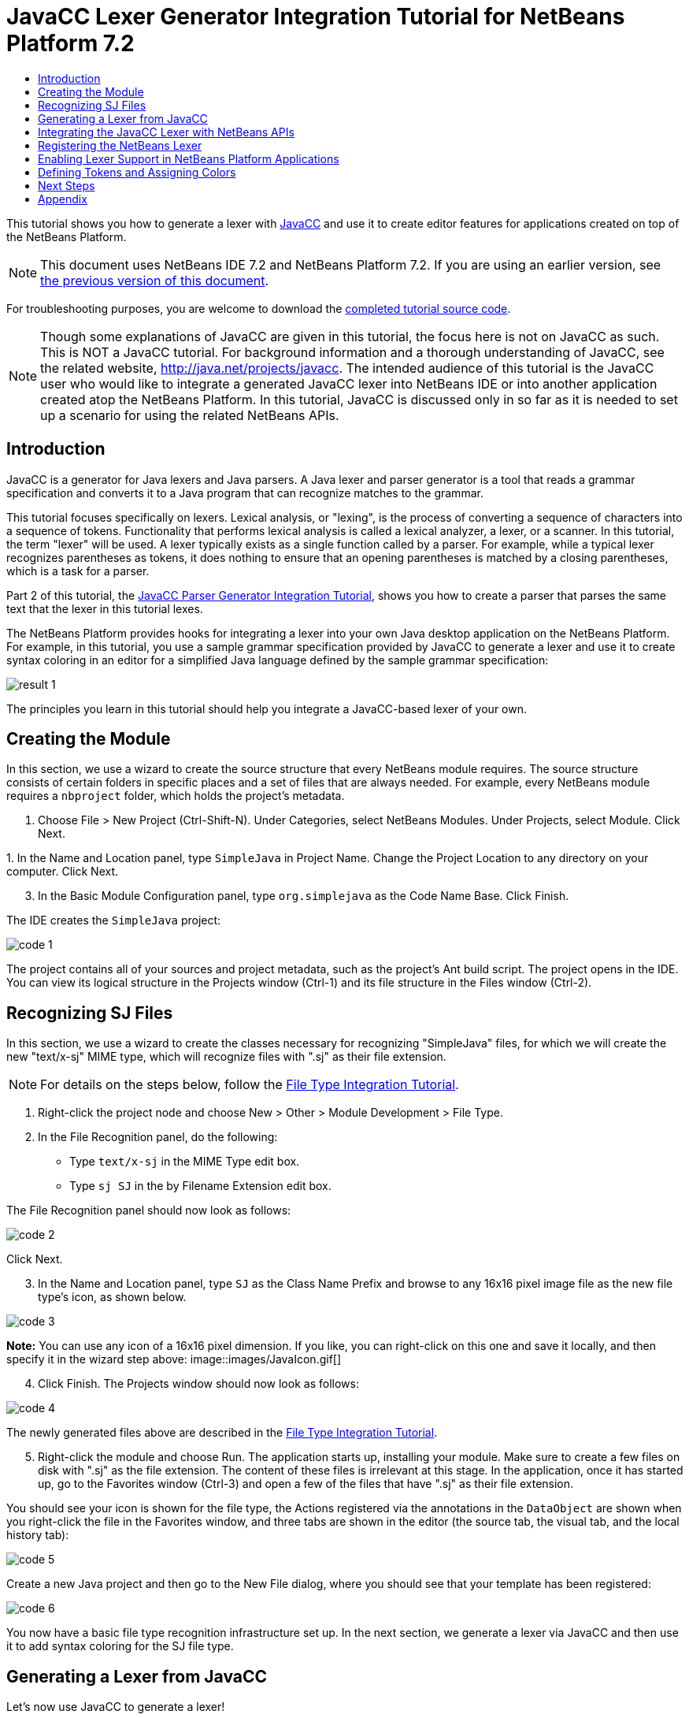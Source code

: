 // 
//     Licensed to the Apache Software Foundation (ASF) under one
//     or more contributor license agreements.  See the NOTICE file
//     distributed with this work for additional information
//     regarding copyright ownership.  The ASF licenses this file
//     to you under the Apache License, Version 2.0 (the
//     "License"); you may not use this file except in compliance
//     with the License.  You may obtain a copy of the License at
// 
//       http://www.apache.org/licenses/LICENSE-2.0
// 
//     Unless required by applicable law or agreed to in writing,
//     software distributed under the License is distributed on an
//     "AS IS" BASIS, WITHOUT WARRANTIES OR CONDITIONS OF ANY
//     KIND, either express or implied.  See the License for the
//     specific language governing permissions and limitations
//     under the License.
//

= JavaCC Lexer Generator Integration Tutorial for NetBeans Platform 7.2
:jbake-type: platform-tutorial
:jbake-tags: tutorials 
:markup-in-source: verbatim,quotes,macros
:jbake-status: published
:syntax: true
:source-highlighter: pygments
:toc: left
:toc-title:
:icons: font
:experimental:
:description: JavaCC Lexer Generator Integration Tutorial for NetBeans Platform 7.2 - Apache NetBeans
:keywords: Apache NetBeans Platform, Platform Tutorials, JavaCC Lexer Generator Integration Tutorial for NetBeans Platform 7.2

This tutorial shows you how to generate a lexer with  link:https://javacc.github.io/javacc//[JavaCC] and use it to create editor features for applications created on top of the NetBeans Platform.

NOTE:  This document uses NetBeans IDE 7.2 and NetBeans Platform 7.2. If you are using an earlier version, see  link:71/nbm-javacc-lexer.html[the previous version of this document].







For troubleshooting purposes, you are welcome to download the  link:http://web.archive.org/web/20170409072842/http://java.net/projects/nb-api-samples/show/versions/7.2/tutorials/SimpleJava[completed tutorial source code].

NOTE:  Though some explanations of JavaCC are given in this tutorial, the focus here is not on JavaCC as such. This is NOT a JavaCC tutorial. For background information and a thorough understanding of JavaCC, see the related website,  link:http://web.archive.org/web/20170410180215/https://java.net/projects/javacc/[http://java.net/projects/javacc]. The intended audience of this tutorial is the JavaCC user who would like to integrate a generated JavaCC lexer into NetBeans IDE or into another application created atop the NetBeans Platform. In this tutorial, JavaCC is discussed only in so far as it is needed to set up a scenario for using the related NetBeans APIs.


== Introduction

JavaCC is a generator for Java lexers and Java parsers. A Java lexer and parser generator is a tool that reads a grammar specification and converts it to a Java program that can recognize matches to the grammar.

This tutorial focuses specifically on lexers. Lexical analysis, or "lexing", is the process of converting a sequence of characters into a sequence of tokens. Functionality that performs lexical analysis is called a lexical analyzer, a lexer, or a scanner. In this tutorial, the term "lexer" will be used. A lexer typically exists as a single function called by a parser. For example, while a typical lexer recognizes parentheses as tokens, it does nothing to ensure that an opening parentheses is matched by a closing parentheses, which is a task for a parser.

Part 2 of this tutorial, the  link:nbm-javacc-parser.html[JavaCC Parser Generator Integration Tutorial], shows you how to create a parser that parses the same text that the lexer in this tutorial lexes.

The NetBeans Platform provides hooks for integrating a lexer into your own Java desktop application on the NetBeans Platform. For example, in this tutorial, you use a sample grammar specification provided by JavaCC to generate a lexer and use it to create syntax coloring in an editor for a simplified Java language defined by the sample grammar specification:


image::images/result-1.png[]

The principles you learn in this tutorial should help you integrate a JavaCC-based lexer of your own.


== Creating the Module

In this section, we use a wizard to create the source structure that every NetBeans module requires. The source structure consists of certain folders in specific places and a set of files that are always needed. For example, every NetBeans module requires a  ``nbproject``  folder, which holds the project's metadata.


[start=1]
1. Choose File > New Project (Ctrl-Shift-N). Under Categories, select NetBeans Modules. Under Projects, select Module. Click Next.

[start=2]
1. 
In the Name and Location panel, type  ``SimpleJava``  in Project Name. Change the Project Location to any directory on your computer. Click Next.


[start=3]
1. In the Basic Module Configuration panel, type  ``org.simplejava``  as the Code Name Base. Click Finish.

The IDE creates the  ``SimpleJava``  project:


image::images/code-1.png[]

The project contains all of your sources and project metadata, such as the project's Ant build script. The project opens in the IDE. You can view its logical structure in the Projects window (Ctrl-1) and its file structure in the Files window (Ctrl-2).


== Recognizing SJ Files

In this section, we use a wizard to create the classes necessary for recognizing "SimpleJava" files, for which we will create the new "text/x-sj" MIME type, which will recognize files with ".sj" as their file extension.

NOTE:  For details on the steps below, follow the  link:https://netbeans.apache.org/tutorials/nbm-filetype.html[File Type Integration Tutorial].


[start=1]
1. Right-click the project node and choose New > Other > Module Development > File Type.

[start=2]
1. In the File Recognition panel, do the following: 
* Type  ``text/x-sj``  in the MIME Type edit box.
* Type  ``sj SJ``  in the by Filename Extension edit box.

The File Recognition panel should now look as follows:


image::images/code-2.png[]

Click Next.


[start=3]
1. In the Name and Location panel, type  ``SJ``  as the Class Name Prefix and browse to any 16x16 pixel image file as the new file type's icon, as shown below.


image::images/code-3.png[]

*Note:* You can use any icon of a 16x16 pixel dimension. If you like, you can right-click on this one and save it locally, and then specify it in the wizard step above: 
image::images/JavaIcon.gif[]


[start=4]
1. Click Finish. The Projects window should now look as follows:


image::images/code-4.png[]

The newly generated files above are described in the  link:https://netbeans.apache.org/tutorials/nbm-filetype.html[File Type Integration Tutorial].


[start=5]
1. Right-click the module and choose Run. The application starts up, installing your module. Make sure to create a few files on disk with ".sj" as the file extension. The content of these files is irrelevant at this stage. In the application, once it has started up, go to the Favorites window (Ctrl-3) and open a few of the files that have ".sj" as their file extension.

You should see your icon is shown for the file type, the Actions registered via the annotations in the  ``DataObject``  are shown when you right-click the file in the Favorites window, and three tabs are shown in the editor (the source tab, the visual tab, and the local history tab):


image::images/code-5.png[]

Create a new Java project and then go to the New File dialog, where you should see that your template has been registered:


image::images/code-6.png[]

You now have a basic file type recognition infrastructure set up. In the next section, we generate a lexer via JavaCC and then use it to add syntax coloring for the SJ file type.


== Generating a Lexer from JavaCC

Let's now use JavaCC to generate a lexer!


[start=1]
1. Download "javacc-5.0.zip" from  link:http://web.archive.org/web/20170410180215/https://java.net/projects/javacc//downloads[http://java.net/projects/javacc/downloads] and unpack it to a folder somewhere. In this section, for purposes of this example, we will use the grammar specified in the  ``Java1.5.jj``  file:


image::images/javacc-1.png[]

NOTE:  You can try to use a different version of JavaCC, but there could be differences in the generated files, making the result incompatible with the sections that follow.


[start=2]
1. Create a new package named  ``org.simplejava.jcclexer``  in your project. Copy the two files mentioned above,  ``Java1.5.jj``  and  ``Token.java`` , into the new package:


image::images/javacc-2.png[]

In the next steps, we're going to tweak the  ``Java1.5.jj``  file so that it fits our specific needs.


[start=3]
1. Firstly, we need to make sure that the classes that JavaCC will generate for us will be generated into the correct package, that is, the package where we copied the two files above. Add "package org.simplejava.jcclexer;" to  ``Java1.5.jj``  file after the "PARSER_BEGIN(JavaParser)" line, so that the files will be generated in the correct package:


[source,java,subs="{markup-in-source}"]
----

PARSER_BEGIN(JavaParser)

*package org.simplejava.jcclexer;*

import java.io.*;
----


[start=4]
1. The  ``Java1.5.jj``  file contains the descriptions of tokens for the Java parser. That's nearly what we need for our own Java lexer, though there are some differences. The lexer defined for the parser hides some types of tokens, such as comments and whitespaces. However, we need to see such tokens in the NetBeans lexer because we want to define special colors for comments. Therefore, we need to change that in our JavaCC file.

* Change:


[source,java,subs="{markup-in-source}"]
----

SKIP :
{
  " "
| "\t"
| "\n"
| "\r"
| "\f"
}
----

to:

[source,java,subs="{markup-in-source}"]
----

TOKEN :
{
  < WHITESPACE:
  " "
| "\t"
| "\n"
| "\r"
| "\f">
}
----

* For the same reason, change all SPECIAL_TOKEN definitions:


[source,java,subs="{markup-in-source}"]
----

SPECIAL_TOKEN :
{
  <SINGLE_LINE_COMMENT: "//" (~["\n","\r"])* ("\n" | "\r" | "\r\n")?>
}

<IN_FORMAL_COMMENT>
SPECIAL_TOKEN :
{
  <FORMAL_COMMENT: "*/" > : DEFAULT
}

<IN_MULTI_LINE_COMMENT>
SPECIAL_TOKEN :
{
  <MULTI_LINE_COMMENT: "*/" > : DEFAULT
}
----

to TOKEN definitions:


[source,java,subs="{markup-in-source}"]
----

TOKEN :
{
  <SINGLE_LINE_COMMENT: "//" (~["\n","\r"])* ("\n" | "\r" | "\r\n")?>
}

<IN_FORMAL_COMMENT>
TOKEN :
{
  <FORMAL_COMMENT: "*/" > : DEFAULT
}

<IN_MULTI_LINE_COMMENT>
TOKEN :
{
  <MULTI_LINE_COMMENT: "*/" > : DEFAULT
}
----

* Delete this section, we will not need it in this tutorial:

[source,java,subs="{markup-in-source}"]
----

/* >'s need special attention due to generics syntax. */
TOKEN :
{
  < RUNSIGNEDSHIFT: ">>>" >
  {
     matchedToken.kind = GT;
     ((MyToken)matchedToken).realKind = RUNSIGNEDSHIFT;
     input_stream.backup(2);
     matchedToken.image = ">";
  }
| < RSIGNEDSHIFT: ">>" >
  {
     matchedToken.kind = GT;
     ((MyToken)matchedToken).realKind = RSIGNEDSHIFT;
     input_stream.backup(1);
     matchedToken.image = ">";
  }
| < GT: ">" >
}
----


[start=5]
1. Because we will use our  ``Java1.5.jj``  grammar file to create a lexer only, we can simplify it. Add this line, which sets the BUILD_PARSER property to false:


[source,java,subs="{markup-in-source}"]
----

options {
  JAVA_UNICODE_ESCAPE = true;
  ERROR_REPORTING = false;
  STATIC = false;
  COMMON_TOKEN_ACTION = false;
  TOKEN_FACTORY = "*Token*";
  JDK_VERSION = "1.5";
  *BUILD_PARSER = false;*
}
----

NOTE:  Also change  ``MyToken``  to  ``Token`` , as you can see above.


[start=6]
1. Part of the  ``Java1.5.jj``  file is obsolete for our purposes, so let's delete some sections. Firstly, keep the PARSER_BEGIN and PARSER_END sections, but delete the JavaParser class body, so that you're left with exactly this:


[source,java,subs="{markup-in-source}"]
----

PARSER_BEGIN(JavaParser)

package org.simplejava.jcclexer;

public class JavaParser {}

PARSER_END(JavaParser)
----

NOTE:  Though the parser start and end lines remain, the body of the class should now be empty and have exactly the content shown above.

Also delete everything from these lines down to the end of the file:


[source,java,subs="{markup-in-source}"]
----

/*****************************************
 * THE JAVA LANGUAGE GRAMMAR STARTS HERE *
 *****************************************/
----


[start=7]
1. The  ``Java1.5.jj``  file is ready now and we can "compile" it from the command line. Do so by starting in the directory where the JavaCC file is found, then invoke the JavaCC executable, passing in the file:


[source,java,subs="{markup-in-source}"]
----

C:\tutorials\SimpleJava\src\org\simplejava\jcclexer>C:\javacc\javacc-5.0\bin\javacc Java1.5.jj
----

On Unix systems:


[source,java,subs="{markup-in-source}"]
----

cd /tutorials/simplejava/src/org/simplejava/jcclexer /myjavacc/bin/javacc Java1.5.jj
----

The command line should show the following:


[source,java,subs="{markup-in-source}"]
----

Java Compiler Compiler Version 5.0 (Parser Generator)
(type "javacc" with no arguments for help)
Reading from file Java1.5.jj . . .
File "TokenMgrError.java" does not exist.  Will create one.
File "ParseException.java" does not exist.  Will create one.
File "Token.java" does not exist.  Will create one.
File "JavaCharStream.java" does not exist.  Will create one.
Parser generated successfully.
----

The result should be as follows:


image::images/javacc-3.png[]

NOTE:  As you can see, JavaCC has generated several files, all of which should be compilable, that is, there should be no red error marks in any of the generated files.

You've now completed the JavaCC part of the tutorial. The time has come to use the generated files to create a new NetBeans Lexer plugin.


== Integrating the JavaCC Lexer with NetBeans APIs

In this section, we take the files generated in the previous section and integrate them with the  link:http://bits.netbeans.org/dev/javadoc/org-netbeans-modules-lexer/overview-summary.html[NetBeans Lexer API].


[start=1]
1. In the Projects window, right-click the Libraries node, and choose Add Module Dependency, as shown below:


image::images/add-lexer-1.png[]

Look for the "Lexer" module in the list:


image::images/add-lexer-2.png[]

When you click OK, you should see the "Lexer" module is now a dependency in your module:


image::images/add-lexer-3.png[]


[start=2]
1. In your module, create a new package named  ``org.simplejava.lexer`` .


[start=3]
1. The first class you need to implement is  `` link:http://bits.netbeans.org/dev/javadoc/org-netbeans-modules-lexer/org/netbeans/api/lexer/TokenId.html[org.netbeans.api.lexer.TokenId]`` .  ``TokenId``  represents one type of token. It has three properties:

*  ``name.``  Unique name of the token type, such as  ``"KEYWORD_IF".`` 
*  ``id.``  Unique number.
*  ``primaryCategory.``  Used for sharing a token coloring among multiple token types.

Create a class named  ``SJTokenId``  and define it as follows:


[source,java,subs="{markup-in-source}"]
----

package org.simplejava.lexer;

import org.netbeans.api.lexer.TokenId;

public class SJTokenId implements TokenId {

    private final String name;
    private final String primaryCategory;
    private final int id;

    SJTokenId(
            String name,
            String primaryCategory,
            int id) {
        this.name = name;
        this.primaryCategory = primaryCategory;
        this.id = id;
    }

    @Override
    public String primaryCategory() {
        return primaryCategory;
    }

    @Override
    public int ordinal() {
        return id;
    }

    @Override
    public String name() {
        return name;
    }

}
----


[start=4]
1. The next class you need to implement is  `` link:http://bits.netbeans.org/dev/javadoc/org-netbeans-modules-lexer/org/netbeans/spi/lexer/LanguageHierarchy.html[org.netbeans.spi.lexer.LanguageHierarchy]`` .  ``LanguageHierarchy``  provides a list of token types for our language and creates a new instance of our lexer.

Create a class named  ``SJLanguageHierarchy``  and define it as follows:


[source,java,subs="{markup-in-source}"]
----

package org.simplejava.lexer;

import java.util.*;
import org.netbeans.spi.lexer.LanguageHierarchy;
import org.netbeans.spi.lexer.Lexer;
import org.netbeans.spi.lexer.LexerRestartInfo;

public class SJLanguageHierarchy extends LanguageHierarchy<SJTokenId> {

    private static List<SJTokenId> tokens;
    private static Map<Integer, SJTokenId> idToToken;

    private static void init() {
        tokens = Arrays.<SJTokenId>asList(new SJTokenId[]{
            //[PENDING]
        });
        idToToken = new HashMap<Integer, SJTokenId>();
        for (SJTokenId token : tokens) {
            idToToken.put(token.ordinal(), token);
        }
    }

    static synchronized SJTokenId getToken(int id) {
        if (idToToken == null) {
            init();
        }
        return idToToken.get(id);
    }

    @Override
    protected synchronized Collection<SJTokenId> createTokenIds() {
        if (tokens == null) {
            init();
        }
        return tokens;
    }

    @Override
    protected synchronized Lexer<SJTokenId> createLexer(LexerRestartInfo<SJTokenId> info) {
        return new SJLexer(info);
    }

    @Override
    protected String mimeType() {
        return "text/x-sj";
    }

}
----

NOTE:  Because the  ``SJLexer``  class does not yet exist, a red error mark is shown in the NetBeans editor in the new declaration for the non-existent  ``SJLexer``  class. You will define this class in the next step.


[start=5]
1. The last class you need to implement is  `` link:http://bits.netbeans.org/dev/javadoc/org-netbeans-modules-lexer/org/netbeans/spi/lexer/Lexer.html[org.netbeans.spi.lexer.Lexer]`` .  ``Lexer``  reads input text and returns tokens for it. In our case, the Lexer implementation needs to delegate to the lexer generated by JavaCC.

Create a class named  ``SJLexer``  and define it as follows:


[source,java,subs="{markup-in-source}"]
----

package org.simplejava.lexer;

import org.netbeans.spi.lexer.Lexer;
import org.netbeans.spi.lexer.LexerRestartInfo;
import org.simplejava.jcclexer.JavaCharStream;
import org.simplejava.jcclexer.JavaParserTokenManager;
import org.simplejava.jcclexer.Token;

class SJLexer implements Lexer<SJTokenId> {

    private LexerRestartInfo<SJTokenId> info;
    private JavaParserTokenManager javaParserTokenManager;

    SJLexer(LexerRestartInfo<SJTokenId> info) {
        this.info = info;
        JavaCharStream stream = new JavaCharStream(info.input());
        javaParserTokenManager = new JavaParserTokenManager(stream);
    }

    @Override
    public org.netbeans.api.lexer.Token<SJTokenId> nextToken() {
        Token token = javaParserTokenManager.getNextToken();
        if (info.input().readLength() < 1) {
            return null;
        }
        return info.tokenFactory().createToken(SJLanguageHierarchy.getToken(token.kind));
    }

    @Override
    public Object state() {
        return null;
    }

    @Override
    public void release() {
    }

}
----

NOTE:  The class above does not compile at the moment because  ``JavaCharStream``  has not been defined to receive a  ``LexerInput`` . In the next step, we rewrite the  ``JavaCharStream``  class generated by JavaCC. Our new version of  ``JavaCharStream`` , listed in the next step, reads input characters from  `` link:http://bits.netbeans.org/dev/javadoc/org-netbeans-modules-lexer/org/netbeans/spi/lexer/LexerInput.html[org.netbeans.spi.lexer.LexerInput]`` , instead of the standard  ``InputStream`` .


[start=6]
1. Because we are now using  ``LexerInput``  instead of  ``InputStream`` , another change in  ``JavaCharStream``  is needed because the  ``JavaParserTokenManager``  created by JavaCC is designed to work with a  ``java.io.Reader``  and recognizes a <EOF> when the  ``io.Reader``  throws an  ``IOException`` . However, though the  ``LexerInput``  class logically corresponds to  ``java.io.Reader`` , its  ``read()``  method does not throw a checked exception. Hence the  ``BeginToken``  and the  ``readChar``  methods below validate the returned character and throw the exception, if necesary.


[source,java,subs="{markup-in-source}"]
----

package org.simplejava.jcclexer;

import java.io.IOException;
import java.io.InputStream;
import java.io.Reader;
import java.io.UnsupportedEncodingException;
import org.netbeans.spi.lexer.LexerInput;

public class JavaCharStream {

    private LexerInput input;

    static boolean staticFlag;

    public JavaCharStream(LexerInput input) {
        this.input = input;
    }

    JavaCharStream(Reader stream, int i, int i0) {
        throw new UnsupportedOperationException("Not yet implemented");
    }

    JavaCharStream(InputStream stream, String encoding, int i, int i0) throws UnsupportedEncodingException {
        throw new UnsupportedOperationException("Not yet implemented");
    }

    char BeginToken() throws IOException {
        return readChar();
    }

    String GetImage() {
        return input.readText().toString();
    }

    public char[] GetSuffix(int len) {
        if (len > input.readLength()) {
            throw new IllegalArgumentException();
        }
        return input.readText(input.readLength() - len, input.readLength()).toString().toCharArray();
    }

    void ReInit(Reader stream, int i, int i0) {
        throw new UnsupportedOperationException("Not yet implemented");
    }

    void ReInit(InputStream stream, String encoding, int i, int i0) throws UnsupportedEncodingException {
        throw new UnsupportedOperationException("Not yet implemented");
    }

    void backup(int i) {
        input.backup(i);
    }

    int getBeginColumn() {
        return 0;
    }

    int getBeginLine() {
        return 0;
    }

    int getEndColumn() {
        return 0;
    }

    int getEndLine() {
        return 0;
    }

    char readChar() throws IOException {
        int result = input.read();
        if (result == LexerInput.EOF) {
            throw new IOException("LexerInput EOF");
        }
        return (char) result;
    }

}
----


[start=7]
1. After replacing the generated  ``JavaCharStream``  with the code in the previous step, everything should compile and your module structure should be as follows:


image::images/add-lexer-4.png[]

You now have an implementation of the NetBeans Lexer API based on a JavaCC lexer generated from a JavaCC grammar definition. In the next section, you register your NetBeans lexer so that the NetBeans Platform infrastructure can find it and load it into the application.


== Registering the NetBeans Lexer

You now have a NetBeans lexer. We need to register it so that it can be used.


[start=1]
1. In  ``SJTokenId`` , define the following method, which returns an instance of  ``org.netbeans.api.lexer.Language`` :


[source,java,subs="{markup-in-source}"]
----

public static Language<SJTokenId> getLanguage() {
    return new SJLanguageHierarchy().language();
}
----


[start=2]
1. The instance created statically above needs to be called from somewhere. The call is done from the  ``layer.xml``  file, within the  ``CslPlugins``  folder, where you register the class below as a language instance, via the class annotation  ``@LanguageRegistration`` :


[source,java,subs="{markup-in-source}"]
----

package org.simplejava;

import org.netbeans.api.lexer.Language;
import org.netbeans.modules.csl.spi.DefaultLanguageConfig;
import org.netbeans.modules.csl.spi.LanguageRegistration;
import org.simplejava.lexer.SJTokenId;

@LanguageRegistration(mimeType = "text/x-sj")
public class SJLanguage extends DefaultLanguageConfig {

    @Override
    public Language getLexerLanguage() {
        return SJTokenId.getLanguage();
    }

    @Override
    public String getDisplayName() {
        return "SJ";
    }

}
----

For the class above to compile, you need a new dependency in your module:


image::images/add-lexer-5.png[]

When the module containing the above class is built, the  ``generated-layer.xml``  file in the module's 'build' folder, which is visible in the Files window (Ctrl - 2), contains many new entries, providing many default features for your language:


image::images/add-lexer-6.png[]


== Enabling Lexer Support in NetBeans Platform Applications

In NetBeans IDE, lexer support is enabled via the "Lexer to NetBeans Bridge" module. This module uses the  link:http://bits.netbeans.org/dev/javadoc/org-netbeans-modules-editor-mimelookup/org/netbeans/api/editor/mimelookup/MimeLookup.html[MIME Lookup API] to search for language descriptions registered by modules such as the one you are creating in this tutorial. If you are creating lexer support for your own application created on the NetBeans Platform, you explictly need to add the enablement module yourself, as explained below.


[start=1]
1. Right-click the application and choose Properties to open the Project Properties dialog.

[start=2]
1. In the Libraries tab of the Project Properties dialog, expand the "ide" cluster, and select "Lexer to NetBeans Bridge". The code name base for this module is  ``org.netbeans.modules.lexer.nbbridge`` .

Now your NetBeans Platform application will be able to find the lexer support that you are creating in this tutorial.


== Defining Tokens and Assigning Colors

Let's now work with the actual tokens that we're going to need. First, we'll update the  ``SJLanguageHierarchy``  with our tokens. After that, we'll map the tokens to fonts and colors. Finally, we'll register our new files in the virtual filesystem of the application we're working on.


[start=1]
1. Look in the generated  ``JavaParserConstants``  file and notice the tokens that have been generated by JavaCC.


[source,java,subs="{markup-in-source}"]
----


public interface JavaParserConstants {

  int EOF = 0;
  int WHITESPACE = 1;
  int SINGLE_LINE_COMMENT = 4;
  int FORMAL_COMMENT = 5;
  int MULTI_LINE_COMMENT = 6;
  int ABSTRACT = 8;
  int ASSERT = 9;
  int BOOLEAN = 10;
  int BREAK = 11;
  int BYTE = 12;
  ...
  ...
  ...
----

Now tweak and then copy the tokens above into your  ``SJLanguageHierarchy``  file:


[source,java,subs="{markup-in-source}"]
----

tokens = Arrays.asList(new SJTokenId[]{
    new SJTokenId("EOF", "whitespace", 0),
    new SJTokenId("WHITESPACE", "whitespace", 1),
    new SJTokenId("SINGLE_LINE_COMMENT", "comment", 4),
    new SJTokenId("FORMAL_COMMENT", "comment", 5),
    new SJTokenId("MULTI_LINE_COMMENT", "comment", 6),
    new SJTokenId("ABSTRACT", "keyword", 8),
    new SJTokenId("ASSERT", "keyword", 9),
    new SJTokenId("BOOLEAN", "keyword", 10),
    new SJTokenId("BREAK", "keyword", 11),
    new SJTokenId("BYTE", "keyword", 12),
    ...
    ...
    ...
----

See the <<appendix,Appendix>> for the complete list of tokens. Copy them from the appendix into your module.


[start=2]
1. Next, we need to map the categories to fonts and colors. This is done declaratively, in an XML file, where we list the categories and then declare the fonts and colors that should be applied. In the main package of the module, that is,  ``org.simplejava`` , create a new XML file named  ``FontAndColors.xml`` , with the following content:


[source,xml,subs="{markup-in-source}"]
----

<!DOCTYPE fontscolors PUBLIC
    "-//NetBeans//DTD Editor Fonts and Colors settings 1.1//EN"
    "https://netbeans.org/dtds/EditorFontsColors-1_1.dtd">
<fontscolors>
    <fontcolor name="character" default="char"/>
    <fontcolor name="errors" default="error"/>
    <fontcolor name="identifier" default="identifier"/>
    <fontcolor name="keyword" default="keyword" foreColor="red"/>
    <fontcolor name="literal" default="keyword" />
    <fontcolor name="comment" default="comment"/>
    <fontcolor name="number" default="number"/>
    <fontcolor name="operator" default="operator"/>
    <fontcolor name="string" default="string"/>
    <fontcolor name="separator" default="separator"/>
    <fontcolor name="whitespace" default="whitespace"/>
    <fontcolor name="method-declaration" default="method">
        <font style="bold" />
    </fontcolor>
</fontscolors>
----

This file defines how to visualize the tokens produced by the lexer. The  ``fontcolor``  tag properties are as follows:

* name: Name or primaryCategory of your token (or tokens).
* default: Name of default coloring. All properties that are not defined explicitly are inherited from this default coloring. Default coloring is customizable in the Options window.
* foreColor: Foreground color.
* bgColor: Background color.
* underline: Underlined color. Token will be underlined if specified.
* strikeThrough: Strike through color.
* waveUnderlined: Wave underlined color.

The  ``fontcolor``  tag can contain a nested font tag. The  ``font``  tag has the following properties:

* name: Name of font.
* size: Font size.
* style: Bold or italic style.

[start=3]
1. 
Copy the following code into the  ``SJTemplate.sj``  file. Not only will you use the template file, that is,  ``SJTemplate.sj`` , as a template in the New File dialog, but also as example text to be shown in the Options window, where the user will be able to see the effect of their customized fonts and colors.


[source,java,subs="{markup-in-source}"]
----

/**
 * SimpleJavadoc comment for 

[source,java,subs="{markup-in-source}"]
----

SimpleJavaExample
----

 class.
 * @author Simple Joe Smith
 */
public class SimpleJavaExample {

    @Deprecated public String method (int param) {
        return "SimpleString " + '-' + 1.2;
    }// line comment

}
----


[start=4]
1. Add the following key/value pairs into the  ``Bundle.properties``  file of the main package, that is, the  ``Bundle.properties``  file found in  ``org.simplejava`` :


[source,java,subs="{markup-in-source}"]
----

text/x-sj=Simple Java
character=Character
errors=Error
identifier=Identifier
keyword=Keyword
literal=Literal
comment=Comment
number=Number
operator=Operator
string=String
separator=Separator
whitespace=Whitespace
method-declaration=Method Declaration
----

The above values will be shown in the Options window, in the panel where the user will be able to change the predefined fonts and colors per category.


[start=5]
1. Right-click the  ``org.simplejava``  node, choose New | Other, and then create a new layer file, from the category shown below:


image::images/add-lexer-7.png[]

Click Next above and Finish. A new XML file is created and registered in the manifest file of the module. The XML file defines the contributions of the module to the virtual filesystem of the application of which it is a part.


[start=6]
1. Register the  ``FontAndColors.xml``  file, as well as the example file into the  ``layer.xml``  file, by replacing the default content of the file with the following:


[source,xml,subs="{markup-in-source}"]
----

<?xml version="1.0" encoding="UTF-8"?>
<!DOCTYPE filesystem PUBLIC "-//NetBeans//DTD Filesystem 1.2//EN" "https://netbeans.org/dtds/filesystem-1_2.dtd">
<filesystem>

    <folder name="Editors">
        <folder name="text">
            <folder name="x-sj">
                <attr name="SystemFileSystem.localizingBundle" stringvalue="org.simplejava.Bundle"/>
                <folder name="FontsColors">
                    <folder name="NetBeans">
                        <folder name="Defaults">
                            <file name="FontAndColors.xml" url="FontAndColors.xml">
                                <attr name="SystemFileSystem.localizingBundle" stringvalue="org.simplejava.Bundle"/>
                            </file>
                        </folder>
                    </folder>
                </folder>
            </folder>
        </folder>
    </folder>

    <folder name="OptionsDialog">
        <folder name="PreviewExamples">
            <folder name="text">
                <file name="x-sj" url="SJTemplate.sj"/>
            </folder>
        </folder>
    </folder>

</filesystem>
----


[start=7]
1. Check that your module now has this content:


image::images/add-lexer-9.png[]

Run the module, open an SJ file, and you should see the correct coloring, as defined in the files above:


image::images/result-1.png[]

Look in the Options window, under the Tools menu, and you should be able to change the fonts and colors for the file type.


image::images/result-2.png[]

link:http://netbeans.apache.org/community/mailing-lists.html[Send Us Your Feedback]


== Next Steps

This tutorial is the official version of the first part of  link:http://wiki.netbeans.org/How_to_create_support_for_a_new_language[http://wiki.netbeans.org/How_to_create_support_for_a_new_language], which, aside from being a rough draft, is partly obsolete and out of date for NetBeans Platform 7.2.

Part 2 of this tutorial, the  link:nbm-javacc-parser.html[JavaCC Parser Generator Integration Tutorial], shows you how to create a parser that parses the same text that the lexer in this tutorial lexes.

For more information about creating and developing NetBeans modules, see the following resources:

*  link:https://netbeans.apache.org/platform/index.html[NetBeans Platform Homepage]
*  link:https://bits.netbeans.org/dev/javadoc/[NetBeans API List (Current Development Version)]
*  link:https://netbeans.apache.org/kb/docs/platform.html[Other Related Tutorials]


== Appendix

The complete list of tokens, referred to in step 1 of the section <<defining,Defining Tokens and Assigning Colors>> above, is as follows:


[source,java,subs="{markup-in-source}"]
----

tokens = Arrays.asList(new SJTokenId[]{
    new SJTokenId("EOF", "whitespace", 0),
    new SJTokenId("WHITESPACE", "whitespace", 1),
    new SJTokenId("SINGLE_LINE_COMMENT", "comment", 4),
    new SJTokenId("FORMAL_COMMENT", "comment", 5),
    new SJTokenId("MULTI_LINE_COMMENT", "comment", 6),
    new SJTokenId("ABSTRACT", "keyword", 8),
    new SJTokenId("ASSERT", "keyword", 9),
    new SJTokenId("BOOLEAN", "keyword", 10),
    new SJTokenId("BREAK", "keyword", 11),
    new SJTokenId("BYTE", "keyword", 12),
    new SJTokenId("CASE", "keyword", 13),
    new SJTokenId("CATCH", "keyword", 14),
    new SJTokenId("CHAR", "keyword", 15),
    new SJTokenId("CLASS", "keyword", 16),
    new SJTokenId("CONST", "keyword", 17),
    new SJTokenId("CONTINUE", "keyword", 18),
    new SJTokenId("_DEFAULT", "keyword", 19),
    new SJTokenId("DO", "keyword", 20),
    new SJTokenId("DOUBLE", "keyword", 21),
    new SJTokenId("ELSE", "keyword", 22),
    new SJTokenId("ENUM", "keyword", 23),
    new SJTokenId("EXTENDS", "keyword", 24),
    new SJTokenId("FALSE", "keyword", 25),
    new SJTokenId("FINAL", "keyword", 26),
    new SJTokenId("FINALLY", "keyword", 27),
    new SJTokenId("FLOAT", "keyword", 28),
    new SJTokenId("FOR", "keyword", 29),
    new SJTokenId("GOTO", "keyword", 30),
    new SJTokenId("IF", "keyword", 31),
    new SJTokenId("IMPLEMENTS", "keyword", 32),
    new SJTokenId("IMPORT", "keyword", 33),
    new SJTokenId("INSTANCEOF", "keyword", 34),
    new SJTokenId("INT", "keyword", 35),
    new SJTokenId("INTERFACE", "keyword", 36),
    new SJTokenId("LONG", "keyword", 37),
    new SJTokenId("NATIVE", "keyword", 38),
    new SJTokenId("NEW", "keyword", 39),
    new SJTokenId("NULL", "keyword", 40),
    new SJTokenId("PACKAGE", "keyword", 41),
    new SJTokenId("PRIVATE", "keyword", 42),
    new SJTokenId("PROTECTED", "keyword", 43),
    new SJTokenId("PUBLIC", "keyword", 44),
    new SJTokenId("RETURN", "keyword", 45),
    new SJTokenId("SHORT", "keyword", 46),
    new SJTokenId("STATIC", "keyword", 47),
    new SJTokenId("STRICTFP", "keyword", 48),
    new SJTokenId("SUPER", "keyword", 49),
    new SJTokenId("SWITCH", "keyword", 50),
    new SJTokenId("SYNCHRONIZED", "keyword", 51),
    new SJTokenId("THIS", "keyword", 52),
    new SJTokenId("THROW", "keyword", 53),
    new SJTokenId("THROWS", "keyword", 54),
    new SJTokenId("TRANSIENT", "keyword", 55),
    new SJTokenId("TRUE", "keyword", 56),
    new SJTokenId("TRY", "keyword", 57),
    new SJTokenId("VOID", "keyword", 58),
    new SJTokenId("VOLATILE", "keyword", 59),
    new SJTokenId("WHILE", "keyword", 60),
    new SJTokenId("INTEGER_LITERAL", "literal", 61),
    new SJTokenId("DECIMAL_LITERAL", "literal", 62),
    new SJTokenId("HEX_LITERAL", "literal", 63),
    new SJTokenId("OCTAL_LITERAL", "literal", 64),
    new SJTokenId("FLOATING_POINT_LITERAL", "literal", 65),
    new SJTokenId("DECIMAL_FLOATING_POINT_LITERAL", "literal", 66),
    new SJTokenId("DECIMAL_EXPONENT", "number", 67),
    new SJTokenId("HEXADECIMAL_FLOATING_POINT_LITERAL", "literal", 68),
    new SJTokenId("HEXADECIMAL_EXPONENT", "number", 69),
    new SJTokenId("CHARACTER_LITERAL", "literal", 70),
    new SJTokenId("STRING_LITERAL", "literal", 71),
    new SJTokenId("IDENTIFIER", "identifier", 72),
    new SJTokenId("LETTER", "literal", 73),
    new SJTokenId("PART_LETTER", "literal", 74),
    new SJTokenId("LPAREN", "operator", 75),
    new SJTokenId("RPAREN", "operator", 76),
    new SJTokenId("LBRACE", "operator", 77),
    new SJTokenId("RBRACE", "operator", 78),
    new SJTokenId("LBRACKET", "operator", 79),
    new SJTokenId("RBRACKET", "operator", 80),
    new SJTokenId("SEMICOLON", "operator", 81),
    new SJTokenId("COMMA", "operator", 82),
    new SJTokenId("DOT", "operator", 83),
    new SJTokenId("AT", "operator", 84),
    new SJTokenId("ASSIGN", "operator", 85),
    new SJTokenId("LT", "operator", 86),
    new SJTokenId("BANG", "operator", 87),
    new SJTokenId("TILDE", "operator", 88),
    new SJTokenId("HOOK", "operator", 89),
    new SJTokenId("COLON", "operator", 90),
    new SJTokenId("EQ", "operator", 91),
    new SJTokenId("LE", "operator", 92),
    new SJTokenId("GE", "operator", 93),
    new SJTokenId("NE", "operator", 94),
    new SJTokenId("SC_OR", "operator", 95),
    new SJTokenId("SC_AND", "operator", 96),
    new SJTokenId("INCR", "operator", 97),
    new SJTokenId("DECR", "operator", 98),
    new SJTokenId("PLUS", "operator", 99),
    new SJTokenId("MINUS", "operator", 100),
    new SJTokenId("STAR", "operator", 101),
    new SJTokenId("SLASH", "operator", 102),
    new SJTokenId("BIT_AND", "operator", 103),
    new SJTokenId("BIT_OR", "operator", 104),
    new SJTokenId("XOR", "operator", 105),
    new SJTokenId("REM", "operator", 106),
    new SJTokenId("LSHIFT", "operator", 107),
    new SJTokenId("PLUSASSIGN", "operator", 108),
    new SJTokenId("MINUSASSIGN", "operator", 109),
    new SJTokenId("STARASSIGN", "operator", 110),
    new SJTokenId("SLASHASSIGN", "operator", 111),
    new SJTokenId("ANDASSIGN", "operator", 112),
    new SJTokenId("ORASSIGN", "operator", 113),
    new SJTokenId("XORASSIGN", "operator", 114),
    new SJTokenId("REMASSIGN", "operator", 115),
    new SJTokenId("LSHIFTASSIGN", "operator", 116),
    new SJTokenId("RSIGNEDSHIFTASSIGN", "operator", 117),
    new SJTokenId("RUNSIGNEDSHIFTASSIGN", "operator", 118),
    new SJTokenId("ELLIPSIS", "operator", 119),
    new SJTokenId("RUNSIGNEDSHIFT", "operator", 120),
    new SJTokenId("RSIGNEDSHIFT", "operator", 121),
    new SJTokenId("GT", "operator", 122)
});
----

